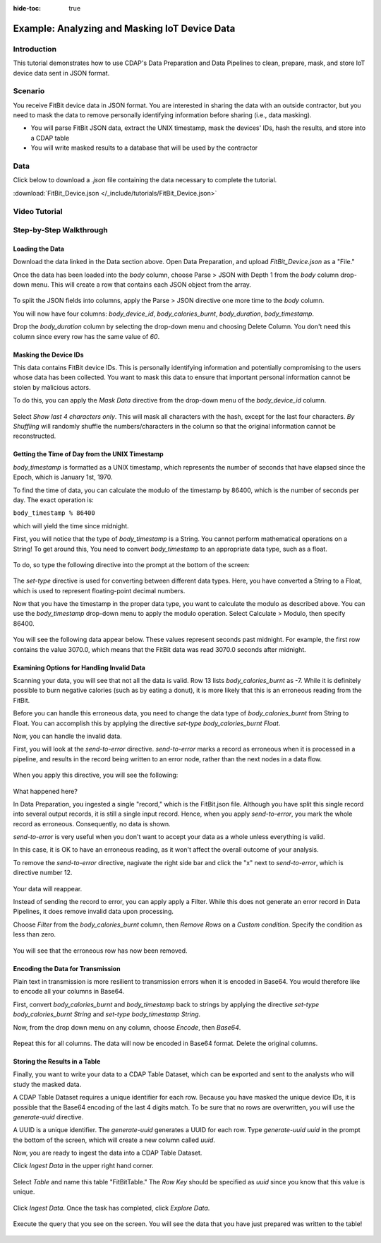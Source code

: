 .. meta::
    :author: Cask Data, Inc.
    :copyright: Copyright © 2017 Cask Data, Inc.
    :description: The CDAP User Guide: Getting Started

:hide-toc: true

============================================== 
Example: Analyzing and Masking IoT Device Data
==============================================

Introduction
------------
This tutorial demonstrates how to use CDAP's Data Preparation and Data Pipelines to clean, prepare, mask, and store IoT device data sent in JSON format.

Scenario
---------
You receive FitBit device data in JSON format. You are interested in sharing the data with an outside contractor, but you need to mask the data to remove personally identifying information before sharing (i.e., data masking). 

- You will parse FitBit JSON data, extract the UNIX timestamp, mask the devices' IDs, hash the results, and store into a CDAP table

- You will write masked results to a database that will be used by the contractor

Data
----
Click below to download a `.json` file containing the data necessary to complete the tutorial.

:download:`FitBit_Device.json </_include/tutorials/FitBit_Device.json>`

Video Tutorial
--------------

..  youtube:: V8e6yr8hpZA

Step-by-Step Walkthrough
------------------------

Loading the Data
~~~~~~~~~~~~~~~~
Download the data linked in the Data section above. Open Data Preparation, and upload `FitBit_Device.json` as a "File."

Once the data has been loaded into the `body` column, choose Parse > JSON with Depth 1 from the `body` column drop-down menu. This will create a row that contains each JSON object from the array.

.. figure:: /_images/tutorials/fitbit/parse_body.jpeg
	:figwidth: 100%
	:width: 500px
	:align: center
	:class: bordered-image

To split the JSON fields into columns, apply the Parse > JSON directive one more time to the `body` column.

You will now have four columns: `body_device_id`, `body_calories_burnt`, `body_duration`, `body_timestamp`.

Drop the `body_duration` column by selecting the drop-down menu and choosing Delete Column. You don't need this column since every row has the same value of `60`.

Masking the Device IDs
~~~~~~~~~~~~~~~~~~~~~~~
This data contains FitBit device IDs. This is personally identifying information and potentially compromising to the users whose data has been collected. You want to mask this data to ensure that important personal information cannot be stolen by malicious actors.

To do this, you can apply the `Mask Data` directive from the drop-down menu of the `body_device_id` column. 

.. figure:: /_images/tutorials/fitbit/mask.jpeg
	:figwidth: 100%
	:width: 500px
	:align: center
	:class: bordered-image

Select `Show last 4 characters only`. This will mask all characters with the hash, except for the last four characters. `By Shuffling` will randomly shuffle the numbers/characters in the column so that the original information cannot be reconstructed.

.. figure:: /_images/tutorials/fitbit/masked_data.jpeg
	:figwidth: 100%
	:width: 500px
	:align: center
	:class: bordered-image


Getting the Time of Day from the UNIX Timestamp
~~~~~~~~~~~~~~~~~~~~~~~~~~~~~~~~~~~~~~~~~~~~~~~
`body_timestamp` is formatted as a UNIX timestamp, which represents the number of seconds that have elapsed since the Epoch, which is January 1st, 1970. 

To find the time of data, you can calculate the modulo of the timestamp by 86400, which is the number of seconds per day. The exact operation is:

``body_timestamp % 86400``

which will yield the time since midnight.

First, you will notice that the type of `body_timestamp` is a String. You cannot perform mathematical operations on a String! To get around this, You need to convert `body_timestamp` to an appropriate data type, such as a float. 

.. figure:: /_images/tutorials/fitbit/string.jpeg
	:figwidth: 100%
	:width: 250px
	:align: center
	:class: bordered-image

To do, so type the following directive into the prompt at the bottom of the screen:

.. figure:: /_images/tutorials/fitbit/float.jpeg
	:figwidth: 100%
	:width: 800px
	:align: center
	:class: bordered-image

The `set-type` directive is used for converting between different data types. Here, you have converted a String to a Float, which is used to represent floating-point decimal numbers.

Now that you have the timestamp in the proper data type, you want to calculate the modulo as described above. You can use the `body_timestamp` drop-down menu to apply the modulo operation. Select Calculate > Modulo, then specify 86400.

.. figure:: /_images/tutorials/fitbit/mod.jpeg
	:figwidth: 100%
	:width: 500px
	:align: center
	:class: bordered-image

You will see the following data appear below. These values represent seconds past midnight. For example, the first row contains the value 3070.0, which means that the FitBit data was read 3070.0 seconds after midnight.

.. figure:: /_images/tutorials/fitbit/seconds_after.jpeg
	:figwidth: 100%
	:width: 300px
	:align: center
	:class: bordered-image


Examining Options for Handling Invalid Data
~~~~~~~~~~~~~~~~~~~~~~~~~~~~~~~~~~~~~~~~~~~
Scanning your data, you will see that not all the data is valid. Row 13 lists `body_calories_burnt` as -7. While it is definitely possible to burn negative calories (such as by eating a donut), it is more likely that this is an erroneous reading from the FitBit.

Before you can handle this erroneous data, you need to change the data type of `body_calories_burnt` from String to Float. You can accomplish this by applying the directive `set-type body_calories_burnt Float`.

Now, you can handle the invalid data. 

First, you will look at the `send-to-error` directive. `send-to-error` marks a record as erroneous when it is processed in a pipeline, and results in the record being written to an error node, rather than the next nodes in a data flow.

.. figure:: /_images/tutorials/fitbit/sendtoerror.jpeg
	:figwidth: 100%
	:width: 500px
	:align: center
	:class: bordered-image

When you apply this directive, you will see the following:

.. figure:: /_images/tutorials/fitbit/nodata.jpeg
	:figwidth: 100%
	:width: 700px
	:align: center
	:class: bordered-image

What happened here? 

In Data Preparation, you ingested a single "record," which is the FitBit.json file. Although you have split this single record into several output records, it is still a single input record. Hence, when you apply `send-to-error`, you mark the whole record as erroneous. Consequently, no data is shown.

`send-to-error` is very useful when you don't want to accept your data as a whole unless everything is valid. 

In this case, it is OK to have an erroneous reading, as it won't affect the overall outcome of your analysis. 

To remove the `send-to-error` directive, nagivate the right side bar and click the "x" next to `send-to-error`, which is directive number 12.

.. figure:: /_images/tutorials/fitbit/remove.jpeg
	:figwidth: 100%
	:width: 300px
	:align: center
	:class: bordered-image

Your data will reappear.

Instead of sending the record to error, you can apply apply a Filter. While this does not generate an error record in Data Pipelines, it does remove invalid data upon processing. 

Choose `Filter` from the `body_calories_burnt` column, then `Remove Rows` on a `Custom condition`. Specify the condition as less than zero.

.. figure:: /_images/tutorials/fitbit/filter_neg.jpeg
	:figwidth: 100%
	:width: 500px
	:align: center
	:class: bordered-image

You will see that the erroneous row has now been removed.

Encoding the Data for Transmission
~~~~~~~~~~~~~~~~~~~~~~~~~~~~~~~~~~~
Plain text in transmission is more resilient to transmission errors when it is encoded in Base64. You would therefore like to encode all your columns in Base64.

First, convert `body_calories_burnt` and `body_timestamp` back to strings by applying the directive `set-type body_calories_burnt String` and `set-type body_timestamp String`. 

Now, from the drop down menu on any column, choose `Encode`, then `Base64`.

.. figure:: /_images/tutorials/fitbit/encode.jpeg
	:figwidth: 100%
	:width: 300px
	:align: center
	:class: bordered-image

Repeat this for all columns. The data will now be encoded in Base64 format. Delete the original columns.

.. figure:: /_images/tutorials/fitbit/encoded_data.jpeg
	:figwidth: 100%
	:width: 500px
	:align: center
	:class: bordered-image

Storing the Results in a Table
~~~~~~~~~~~~~~~~~~~~~~~~~~~~~~
Finally, you want to write your data to a CDAP Table Dataset, which can be exported and sent to the analysts who will study the masked data.

A CDAP Table Dataset requires a unique identifier for each row. Because you have masked the unique device IDs, it is possible that the Base64 encoding of the last 4 digits match. To be sure that no rows are overwritten, you will use the `generate-uuid` directive.

A UUID is a unique identifier. The `generate-uuid` generates a UUID for each row. Type `generate-uuid uuid` in the prompt the bottom of the screen, which will create a new column called `uuid`. 

Now, you are ready to ingest the data into a CDAP Table Dataset.

Click `Ingest Data` in the upper right hand corner. 

.. figure:: /_images/tutorials/fitbit/ingest.jpeg
	:figwidth: 100%
	:width: 250px
	:align: center
	:class: bordered-image

Select `Table` and name this table "FitBitTable." The `Row Key` should be specified as `uuid` since you know that this value is unique.

.. figure:: /_images/tutorials/fitbit/ingest_config.jpeg
	:figwidth: 100%
	:width: 500px
	:align: center
	:class: bordered-image

Click `Ingest Data`. Once the task has completed, click `Explore Data`.

.. figure:: /_images/tutorials/fitbit/explore.jpeg
	:figwidth: 100%
	:width: 500px
	:align: center
	:class: bordered-image

Execute the query that you see on the screen. You will see the data that you have just prepared was written to the table!

.. figure:: /_images/tutorials/fitbit/result.jpeg
	:figwidth: 100%
	:width: 700px
	:align: center
	:class: bordered-image
